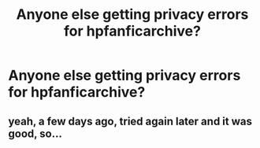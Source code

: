 #+TITLE: Anyone else getting privacy errors for hpfanficarchive?

* Anyone else getting privacy errors for hpfanficarchive?
:PROPERTIES:
:Author: onlytoask
:Score: 3
:DateUnix: 1512766116.0
:DateShort: 2017-Dec-09
:END:

** yeah, a few days ago, tried again later and it was good, so...
:PROPERTIES:
:Author: mussernj
:Score: 1
:DateUnix: 1512772541.0
:DateShort: 2017-Dec-09
:END:

